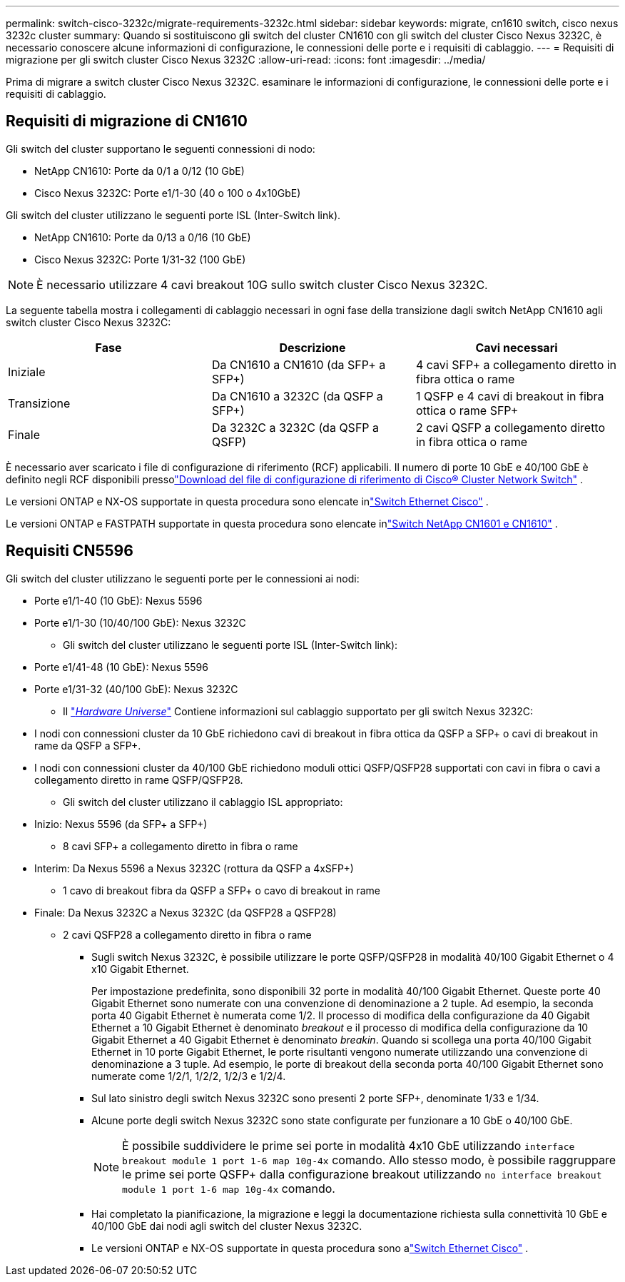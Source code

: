 ---
permalink: switch-cisco-3232c/migrate-requirements-3232c.html 
sidebar: sidebar 
keywords: migrate, cn1610 switch, cisco nexus 3232c cluster 
summary: Quando si sostituiscono gli switch del cluster CN1610 con gli switch del cluster Cisco Nexus 3232C, è necessario conoscere alcune informazioni di configurazione, le connessioni delle porte e i requisiti di cablaggio. 
---
= Requisiti di migrazione per gli switch cluster Cisco Nexus 3232C
:allow-uri-read: 
:icons: font
:imagesdir: ../media/


[role="lead"]
Prima di migrare a switch cluster Cisco Nexus 3232C. esaminare le informazioni di configurazione, le connessioni delle porte e i requisiti di cablaggio.



== Requisiti di migrazione di CN1610

Gli switch del cluster supportano le seguenti connessioni di nodo:

* NetApp CN1610: Porte da 0/1 a 0/12 (10 GbE)
* Cisco Nexus 3232C: Porte e1/1-30 (40 o 100 o 4x10GbE)


Gli switch del cluster utilizzano le seguenti porte ISL (Inter-Switch link).

* NetApp CN1610: Porte da 0/13 a 0/16 (10 GbE)
* Cisco Nexus 3232C: Porte 1/31-32 (100 GbE)


[NOTE]
====
È necessario utilizzare 4 cavi breakout 10G sullo switch cluster Cisco Nexus 3232C.

====
La seguente tabella mostra i collegamenti di cablaggio necessari in ogni fase della transizione dagli switch NetApp CN1610 agli switch cluster Cisco Nexus 3232C:

|===
| Fase | Descrizione | Cavi necessari 


 a| 
Iniziale
 a| 
Da CN1610 a CN1610 (da SFP+ a SFP+)
 a| 
4 cavi SFP+ a collegamento diretto in fibra ottica o rame



 a| 
Transizione
 a| 
Da CN1610 a 3232C (da QSFP a SFP+)
 a| 
1 QSFP e 4 cavi di breakout in fibra ottica o rame SFP+



 a| 
Finale
 a| 
Da 3232C a 3232C (da QSFP a QSFP)
 a| 
2 cavi QSFP a collegamento diretto in fibra ottica o rame

|===
È necessario aver scaricato i file di configurazione di riferimento (RCF) applicabili.  Il numero di porte 10 GbE e 40/100 GbE è definito negli RCF disponibili pressolink:https://mysupport.netapp.com/site/products/all/details/cisco-cluster-storage-switch/downloads-tab["Download del file di configurazione di riferimento di Cisco® Cluster Network Switch"^] .

Le versioni ONTAP e NX-OS supportate in questa procedura sono elencate inlink:https://mysupport.netapp.com/site/info/cisco-ethernet-switch["Switch Ethernet Cisco"^] .

Le versioni ONTAP e FASTPATH ​​supportate in questa procedura sono elencate inlink:https://mysupport.netapp.com/site/products/all/details/netapp-cluster-switches/docs-tab["Switch NetApp CN1601 e CN1610"^] .



== Requisiti CN5596

Gli switch del cluster utilizzano le seguenti porte per le connessioni ai nodi:

* Porte e1/1-40 (10 GbE): Nexus 5596
* Porte e1/1-30 (10/40/100 GbE): Nexus 3232C
+
** Gli switch del cluster utilizzano le seguenti porte ISL (Inter-Switch link):


* Porte e1/41-48 (10 GbE): Nexus 5596
* Porte e1/31-32 (40/100 GbE): Nexus 3232C
+
** Il link:https://hwu.netapp.com/["_Hardware Universe_"^] Contiene informazioni sul cablaggio supportato per gli switch Nexus 3232C:


* I nodi con connessioni cluster da 10 GbE richiedono cavi di breakout in fibra ottica da QSFP a SFP+ o cavi di breakout in rame da QSFP a SFP+.
* I nodi con connessioni cluster da 40/100 GbE richiedono moduli ottici QSFP/QSFP28 supportati con cavi in fibra o cavi a collegamento diretto in rame QSFP/QSFP28.
+
** Gli switch del cluster utilizzano il cablaggio ISL appropriato:


* Inizio: Nexus 5596 (da SFP+ a SFP+)
+
** 8 cavi SFP+ a collegamento diretto in fibra o rame


* Interim: Da Nexus 5596 a Nexus 3232C (rottura da QSFP a 4xSFP+)
+
** 1 cavo di breakout fibra da QSFP a SFP+ o cavo di breakout in rame


* Finale: Da Nexus 3232C a Nexus 3232C (da QSFP28 a QSFP28)
+
** 2 cavi QSFP28 a collegamento diretto in fibra o rame
+
*** Sugli switch Nexus 3232C, è possibile utilizzare le porte QSFP/QSFP28 in modalità 40/100 Gigabit Ethernet o 4 x10 Gigabit Ethernet.
+
Per impostazione predefinita, sono disponibili 32 porte in modalità 40/100 Gigabit Ethernet. Queste porte 40 Gigabit Ethernet sono numerate con una convenzione di denominazione a 2 tuple. Ad esempio, la seconda porta 40 Gigabit Ethernet è numerata come 1/2. Il processo di modifica della configurazione da 40 Gigabit Ethernet a 10 Gigabit Ethernet è denominato _breakout_ e il processo di modifica della configurazione da 10 Gigabit Ethernet a 40 Gigabit Ethernet è denominato _breakin_. Quando si scollega una porta 40/100 Gigabit Ethernet in 10 porte Gigabit Ethernet, le porte risultanti vengono numerate utilizzando una convenzione di denominazione a 3 tuple. Ad esempio, le porte di breakout della seconda porta 40/100 Gigabit Ethernet sono numerate come 1/2/1, 1/2/2, 1/2/3 e 1/2/4.

*** Sul lato sinistro degli switch Nexus 3232C sono presenti 2 porte SFP+, denominate 1/33 e 1/34.
*** Alcune porte degli switch Nexus 3232C sono state configurate per funzionare a 10 GbE o 40/100 GbE.
+
[NOTE]
====
È possibile suddividere le prime sei porte in modalità 4x10 GbE utilizzando `interface breakout module 1 port 1-6 map 10g-4x` comando. Allo stesso modo, è possibile raggruppare le prime sei porte QSFP+ dalla configurazione breakout utilizzando `no interface breakout module 1 port 1-6 map 10g-4x` comando.

====
*** Hai completato la pianificazione, la migrazione e leggi la documentazione richiesta sulla connettività 10 GbE e 40/100 GbE dai nodi agli switch del cluster Nexus 3232C.
*** Le versioni ONTAP e NX-OS supportate in questa procedura sono alink:https://mysupport.netapp.com/site/info/cisco-ethernet-switch["Switch Ethernet Cisco"^] .





